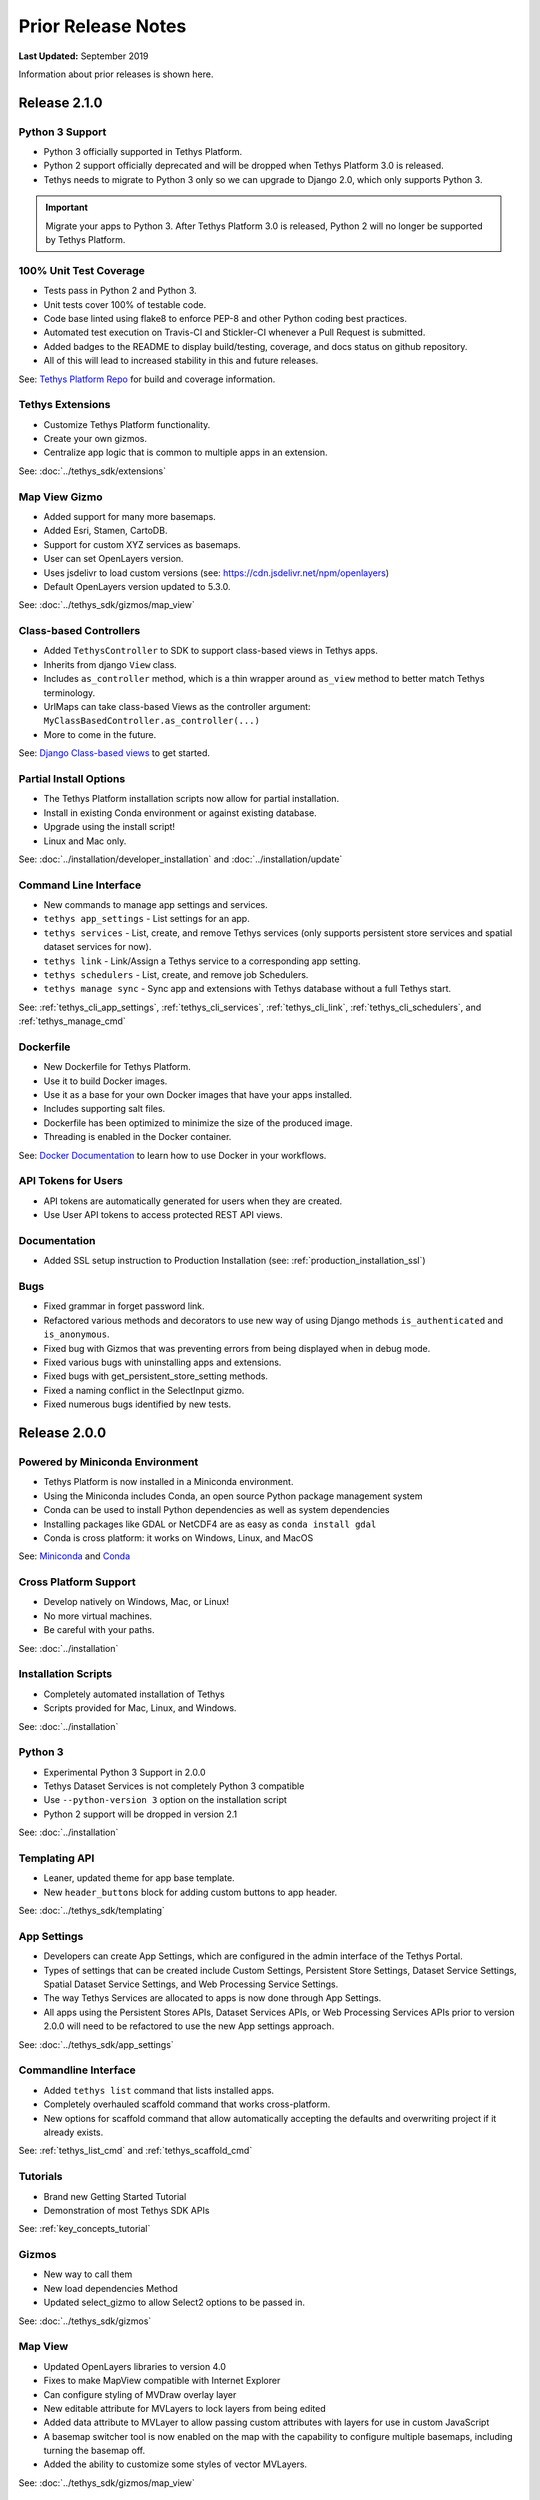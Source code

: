 *******************
Prior Release Notes
*******************

**Last Updated:** September 2019

Information about prior releases is shown here.

Release 2.1.0
=============

Python 3 Support
----------------

* Python 3 officially supported in Tethys Platform.
* Python 2 support officially deprecated and will be dropped when Tethys Platform 3.0 is released.
* Tethys needs to migrate to Python 3 only so we can upgrade to Django 2.0, which only supports Python 3.

.. important::

    Migrate your apps to Python 3. After Tethys Platform 3.0 is released, Python 2 will no longer be supported by Tethys Platform.


100% Unit Test Coverage
-----------------------

* Tests pass in Python 2 and Python 3.
* Unit tests cover 100% of testable code.
* Code base linted using flake8 to enforce PEP-8 and other Python coding best practices.
* Automated test execution on Travis-CI and Stickler-CI whenever a Pull Request is submitted.
* Added badges to the README to display build/testing, coverage, and docs status on github repository.
* All of this will lead to increased stability in this and future releases.

See: `Tethys Platform Repo <https://github.com/tethysplatform/tethys>`_ for build and coverage information.

Tethys Extensions
-----------------

* Customize Tethys Platform functionality.
* Create your own gizmos.
* Centralize app logic that is common to multiple apps in an extension.

See: :doc:`../tethys_sdk/extensions`

Map View Gizmo
--------------

* Added support for many more basemaps.
* Added Esri, Stamen, CartoDB.
* Support for custom XYZ services as basemaps.
* User can set OpenLayers version.
* Uses jsdelivr to load custom versions (see: `<https://cdn.jsdelivr.net/npm/openlayers>`_)
* Default OpenLayers version updated to 5.3.0.

See: :doc:`../tethys_sdk/gizmos/map_view`

Class-based Controllers
-----------------------

* Added ``TethysController`` to SDK to support class-based views in Tethys apps.
* Inherits from django ``View`` class.
* Includes ``as_controller`` method, which is a thin wrapper around ``as_view`` method to better match Tethys terminology.
* UrlMaps can take class-based Views as the controller argument: ``MyClassBasedController.as_controller(...)``
* More to come in the future.

See: `Django Class-based views <https://docs.djangoproject.com/en/2.2/topics/class-based-views/>`_ to get started.

Partial Install Options
-----------------------

* The Tethys Platform installation scripts now allow for partial installation.
* Install in existing Conda environment or against existing database.
* Upgrade using the install script!
* Linux and Mac only.

See: :doc:`../installation/developer_installation` and :doc:`../installation/update`

Command Line Interface
----------------------

* New commands to manage app settings and services.
* ``tethys app_settings`` - List settings for an app.
* ``tethys services`` - List, create, and remove Tethys services (only supports persistent store services and spatial dataset services for now).
* ``tethys link`` - Link/Assign a Tethys service to a corresponding app setting.
* ``tethys schedulers`` - List, create, and remove job Schedulers.
* ``tethys manage sync`` - Sync app and extensions with Tethys database without a full Tethys start.

See: :ref:`tethys_cli_app_settings`, :ref:`tethys_cli_services`, :ref:`tethys_cli_link`, :ref:`tethys_cli_schedulers`, and :ref:`tethys_manage_cmd`

Dockerfile
----------

* New Dockerfile for Tethys Platform.
* Use it to build Docker images.
* Use it as a base for your own Docker images that have your apps installed.
* Includes supporting salt files.
* Dockerfile has been optimized to minimize the size of the produced image.
* Threading is enabled in the Docker container.

See: `Docker Documentation <https://docs.docker.com/get-started/>`_ to learn how to use Docker in your workflows.

API Tokens for Users
--------------------
* API tokens are automatically generated for users when they are created.
* Use User API tokens to access protected REST API views.

Documentation
-------------
* Added SSL setup instruction to Production Installation (see: :ref:`production_installation_ssl`)

Bugs
----

* Fixed grammar in forget password link.
* Refactored various methods and decorators to use new way of using Django methods ``is_authenticated`` and ``is_anonymous``.
* Fixed bug with Gizmos that was preventing errors from being displayed when in debug mode.
* Fixed various bugs with uninstalling apps and extensions.
* Fixed bugs with get_persistent_store_setting methods.
* Fixed a naming conflict in the SelectInput gizmo.
* Fixed numerous bugs identified by new tests.

Release 2.0.0
=============

Powered by Miniconda Environment
--------------------------------

* Tethys Platform is now installed in a Miniconda environment.
* Using the Miniconda includes Conda, an open source Python package management system
* Conda can be used to install Python dependencies as well as system dependencies
* Installing packages like GDAL or NetCDF4 are as easy as ``conda install gdal``
* Conda is cross platform: it works on Windows, Linux, and MacOS

See: `Miniconda <https://conda.io/miniconda.html>`_ and `Conda <https://conda.io/docs/>`_

Cross Platform Support
----------------------

* Develop natively on Windows, Mac, or Linux!
* No more virtual machines.
* Be careful with your paths.

See: :doc:`../installation`

Installation Scripts
--------------------

* Completely automated installation of Tethys
* Scripts provided for Mac, Linux, and Windows.

See: :doc:`../installation`

Python 3
--------

* Experimental Python 3 Support in 2.0.0
* Tethys Dataset Services is not completely Python 3 compatible
* Use ``--python-version 3`` option on the installation script
* Python 2 support will be dropped in version 2.1

See: :doc:`../installation`

Templating API
--------------

* Leaner, updated theme for app base template.
* New ``header_buttons`` block for adding custom buttons to app header.

See: :doc:`../tethys_sdk/templating`

App Settings
------------

* Developers can create App Settings, which are configured in the admin interface of the Tethys Portal.
* Types of settings that can be created include Custom Settings, Persistent Store Settings, Dataset Service Settings, Spatial Dataset Service Settings, and Web Processing Service Settings.
* The way Tethys Services are allocated to apps is now done through App Settings.
* All apps using the Persistent Stores APIs, Dataset Services APIs, or Web Processing Services APIs prior to version 2.0.0 will need to be refactored to use the new App settings approach.

See: :doc:`../tethys_sdk/app_settings`

Commandline Interface
---------------------

* Added ``tethys list`` command that lists installed apps.
* Completely overhauled scaffold command that works cross-platform.
* New options for scaffold command that allow automatically accepting the defaults and overwriting project if it already exists.

See: :ref:`tethys_list_cmd` and :ref:`tethys_scaffold_cmd`

Tutorials
---------

* Brand new Getting Started Tutorial
* Demonstration of most Tethys SDK APIs

See: :ref:`key_concepts_tutorial`

Gizmos
------

* New way to call them
* New load dependencies Method
* Updated select_gizmo to allow Select2 options to be passed in.

See: :doc:`../tethys_sdk/gizmos`

Map View
--------

* Updated OpenLayers libraries to version 4.0
* Fixes to make MapView compatible with Internet Explorer
* Can configure styling of MVDraw overlay layer
* New editable attribute for MVLayers to lock layers from being edited
* Added data attribute to MVLayer to allow passing custom attributes with layers for use in custom JavaScript
* A basemap switcher tool is now enabled on the map with the capability to configure multiple basemaps, including turning the basemap off.
* Added the ability to customize some styles of vector MVLayers.

See: :doc:`../tethys_sdk/gizmos/map_view`

Esri Map View
-------------

* New map Gizmo that uses ArcGIS for JavaScript API.

See: :doc:`../tethys_sdk/gizmos/esri_map`

Plotly View and Bokeh View Gizmos
---------------------------------

* True open source options for plotting in Tethys

See: :doc:`../tethys_sdk/gizmos/bokeh_view` and :doc:`../tethys_sdk/gizmos/plotly_view`

DataTable View Gizmos
---------------------

* Interactive table gizmo based on Data Tables.

See: :doc:`../tethys_sdk/gizmos/datatable_view`

Security
--------

* Sessions will now timeout and log user out after period of inactivity.
* When user closes browser, they are automatically logged out now.
* Expiration times can be configured in settings.

HydroShare OAuth Backend and Helper Function
--------------------------------------------

* Refactor default HydroShare OAuth backend; Token refresh is available; Add backends for HydroShare-beta and HydroShare-playground.
* Include hs_restclient library in requirements.txt; Provide a helper function to help initialize the ``hs`` object based on HydroShare social account.
* Update python-social-auth to 0.2.21.

See: :doc:`../tethys_portal/social_auth`



Bugs
----

* Fixed issue where ``tethys uninstall <app>`` command was not uninstalling fully.


Release 1.4.0
=============

App Permissions
---------------

* There is now a formalized mechanism for creating permissions for apps.
* It includes a `permission_required` decorator for controllers and a `has_permission` method for checking permissions within controllers.

Tags for Apps
-------------

* Apps can be assigned tags via the "tags" property in app.py.
* App tags can be overriden by portal admins using the ``Installed Apps`` settings in the admin portal.
* If there are more than 5 app tiles in the apps library, a list of buttons, one for each tag, will be displayed at the top of the Apps Library page.
* Clicking on one of the tag buttons, will filter the list of displayed apps to only those with the selected tag.

Terms and Conditions Management
-------------------------------

* Portal Admins can now manage and enforce portal-wide terms and conditions and other legal documents.
* Documents are added via the admin interface of the portal.
* Documents can be versioned and dates at which they become active can be set.
* Once the date passes, all users will be prompted to accept the terms of the new documents.

GeoServer
---------

* The GeoServer docker was updated to version 2.8.3
* It can be configured to run in clustered mode (multiple instances of GeoServer running inside the container) for greater stability and performance
* Several extensions are now included:

   * `JMS Clustering <http://docs.geoserver.org/2.8.x/en/user/community/jms-cluster/index.html>`_
   * `Flow Control <http://docs.geoserver.org/2.8.x/en/user/extensions/css/index.html>`_
   * `CSS Styles <http://docs.geoserver.org/2.8.x/en/user/extensions/controlflow/index.html>`_
   * `NetCDF <http://docs.geoserver.org/2.8.x/en/user/extensions/netcdf/netcdf.html>`_
   * `NetCDF Output <http://docs.geoserver.org/2.8.x/en/user/extensions/netcdf-out/index.html>`_
   * `GDAL WCS Output <http://docs.geoserver.org/2.8.x/en/user/community/gdal/index.html>`_
   * `Image Pyramid <http://docs.geoserver.org/2.8.x/en/user/tutorials/imagepyramid/imagepyramid.html>`_

Tethys Docker CLI
-----------------

* Modified behaviour of "-c" option to accept a list of containers names so that commands can be performed on subsets of the containers
* Improved behaviour of "start" and "stop" commands such that they will start/stop all installed containers if some are not installed
* Improved behaviour of the "remove" command to skip containers that are not installed

Select2 Gizmo
-------------

* Updated the Select2 Gizmo libraries to version 4.0.
* Not changes should be necessary for basic usage of the Select2 Gizmo.
* If you are using advanced features of Select2, you will likely need to migrate some of your code.
* Refer to `<https://select2.github.io/announcements-4.0.html#migrating-from-select2-35>`_ for migration help.

MapView Gizmo
-------------

* New JavaScript API endpoints for the MapView.
* Use the `TETHYS_MAP_VIEW.getSelectInteraction()` method to have more control over items that are selected.
* MVLayer Select Features now supports selection of vector layers in addition to the WMS Layers.
* Added support for images in the legend including support for GeoServer GetLegendGraphic requests.

PlotView Gizmo
--------------

* New JavaScript API endpoints for initializing PlotViews dynamically.

Workflow Job Type
-----------------

* New Condor Workflow provides a way to run a group of jobs (which can have hierarchical relationships) as a single job.
* The hierarchical relationships are defined as parent-child relationships between jobs.
* As part of this addition the original Condor Job type was refactored and, while backwards compatibility is maintained in version 1.4, several aspects of how job templates are defined have been deprecated.

Testing Framework
-----------------

* New Tethys CLI command to run tests on Tethys and apps.
* Tethys SDK now provides a TethysTestCase to streamlines app testing.
* Persistent stores is supported in testing.
* Tethys App Scaffold now includes testing module with example test code.

Installation
------------

* Installation Instructions for Ubuntu 16.04

Bug Fixes
---------

* Fixed an issue with URL mapping that was masking true errors with contollers (see: `Issue #177 <https://github.com/tethysplatform/tethys/issues/177>`_)
* Fixed an issue with syncstores that use the string version of the path to the intializer function (see: `Issue #185 <https://github.com/tethysplatform/tethys/issues/185>`_)
* Fixed an issue with syncstores that would cause it to fail the first time (see: `Issue #194 <https://github.com/tethysplatform/tethys/issues/194>`_)

Release 1.3.0
=============

Tethys Portal
-------------

* Open account signup disabled by default
* New setting in `settings.py` that allows open signup to be enabled

Map View
--------

* Feature selection enabled for ImageWMS layers
* Clicking on features highlights them when enabled
* Callback functions can be defined in JavaScript to trap on the feature selection change event
* Custom styles can be applied to highlighted features
* Basemap can be disabled
* Layer attributes can be set in MVLayer (e.g. visibility and opacity)
* Updated to use OpenLayers 3.10.1

Plot View
---------

* D3 plotting implemented as a free alternative to Highcharts for line plot, pie plot, scatter plot, bar plot, and timeseries plot.

Spatial Dataset Services
------------------------

* Upgraded gsconfig dependency to version 1.0.0
* Provide two new methods on the geoserver engine to create SQL views and simplify the process of linking PostGIS databases with GeoServer.

App Feedback
------------

* Places button on all app pages that activates a feedback form
* Sends app-users comments to specified developer emails
* Includes user and app specific information

Handoff
-------

* Handoff Manager now available, which can be used from controllers to handoff from one app to another on the same Tethys portal (without having to use the REST API)
* The way handoff handler controllers are specified was changed to be consistent with other controllers

Jobs Table Gizmo
----------------

* The refresh interval for job status and runtime is configurable

Social Authentication
---------------------

* Support for HydroShare added

Dynamic Persistent Stores
-------------------------

* Persistent stores can now be created dynamically (at runtime)
* Helper methods to list persistent stores for the app and check whether a store exists.

App Descriptions
----------------

* Apps now feature optional descriptions.
* An information icon appears on the app icon when descriptions are available.
* When the information icon is clicked on the description is shown.

Bugs
----

* Missing initial value parameter was added to the select and select2 gizmos.
* Addressed several cases of mixed content warnings when running behind HTTPS.
* The disconnect social account buttons are now disabled if your account doesn't have a password or there is only one social account associated with the account.
* Fixed issues with some of the documentation not being generated.
* Fixed styling issues that made the Message Box gizmo unusable.
* Normalized references to controllers, persistent store initializers, and handoff handler functions.
* Various docs typos were fixed.

Release 1.2.0
=============

Social Authentication
---------------------

* Social login supported
* Google, LinkedIn, and Facebook
* HydroShare coming soon
* New controls on User Profile page to manage social accounts


D3 Plotting Gizmos
------------------

* D3 alternatives for all the HighCharts plot views
* Use the same plot objects to define both types of charts
* Simplified and generalized the mechanism for declaring plot views

Job Manager Gizmo
-----------------

* New Gizmo that will show the status of jobs running with the Job Manager

Workspaces
----------

* SDK methods for creating and managing workspaces for apps
* List files and directories in workspace directory
* Clear and remove files and directories in workspace

Handoff
-------

* Use handoff to launch one app from another
* Pass arguments via GET parameters that can be used to retrieve data from the sender app

Video Tutorials
---------------

* New video tutorials have been created
* The videos highlight working with different software suite elements
* CKAN, GeoServer, PostGIS
* Advanced user input forms
* Advanced Mapping and Plotting Gizmos

New Location for Tethys SDK
---------------------------

* Tethys SDK methods centralized to a new convenient package: tethys_sdk

Persistent Stores Changes
-------------------------

* Moved the get_persistent_stores_engine() method to the TethysAppBase class.
* To call the method import your :term:`app class` and call it on the class.
* The old get_persistent_stores_engine() method has been flagged for deprecation.

Command Line Interface
----------------------

* New management commands including ``createsuperuser``, ``collectworkspaces``, and ``collectall``
* Modified behavior of ``syncdb`` management command, which now makes and then applies migrations.


Release 1.1.0
=============

Gizmos
------

* Options objects for configuring gizmos
* Many improvements to Map View

  * Improved layer support including GeoJSON, KML, WMS services, and ArcGIS REST services
  * Added a mechanism for creating legends
  * Added drawing capabilities
  * Upgraded to OpenLayers version 3.5.0

* New objects for simplifying Highcharts plot creation

  * HighChartsLinePlot
  * HighChartsScatterPlot
  * HighChartsPolarPlot
  * HighChartsPiePlot
  * HighChartsBarPlot
  * HighChartsTimeSeries
  * HighChartsAreaRange

* Added the ability to draw a box on Google Map View

Tethys Portal Features
----------------------

* Reset forgotten passwords
* Bypass the home page and redirect to apps library
* Rename the apps library page title
* The two mobile menus were combined into a single mobile menu
* Dataset Services and Web Processing Services admin settings combined into a single category called Tethys Services
* Added "Powered by Tethys Platform" attribution to footer

Job Manager
-----------

* Provides a unified interface for all apps to create submit and monitor computing jobs
* Abstracts the CondorPy module to provide a higher-level interface with computing jobs
* Allows definition of job templates in the app.py module of apps projects


Documentation Updates
---------------------

* Added documentation about the Software Suite and the relationship between each software component and the APIs in the SDK is provided
* Documentation for manual download and installation of Docker images
* Added system requirements to documentation

Bug Fixes
---------

* Naming new app projects during scaffolding is more robust
* Fixed bugs with fetch climate Gizmo
* Addressed issue caused by usernames that included periods (.) and other characters
* Made header more responsive to long names to prevent header from wrapping and obscuring controls
* Fixed bug with tethys gen apache command
* Addressed bug that occurred when naming WPS services with uppercase letters

Other
-----

* Added parameter of UrlMap that can be used to specify custom regular expressions for URL search patterns
* Added validation to service engines
* Custom collectstatic command that automatically symbolically links the public/static directories of Tethys apps to the static directory
* Added "list" methods for dataset services and web processing services to allow app developers to list all available services registered on the Tethys Portal instance
